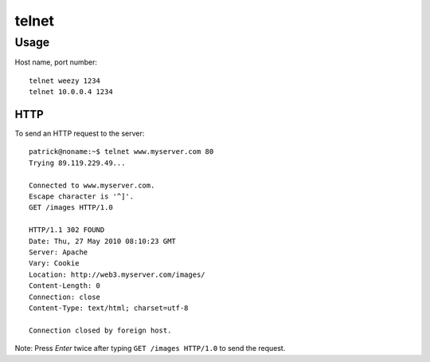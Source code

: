 telnet
******

Usage
=====

Host name, port number:

::

  telnet weezy 1234
  telnet 10.0.0.4 1234

HTTP
----

To send an HTTP request to the server:

::

  patrick@noname:~$ telnet www.myserver.com 80
  Trying 89.119.229.49...

  Connected to www.myserver.com.
  Escape character is '^]'.
  GET /images HTTP/1.0

  HTTP/1.1 302 FOUND
  Date: Thu, 27 May 2010 08:10:23 GMT
  Server: Apache
  Vary: Cookie
  Location: http://web3.myserver.com/images/
  Content-Length: 0
  Connection: close
  Content-Type: text/html; charset=utf-8

  Connection closed by foreign host.

Note: Press *Enter* twice after typing ``GET /images HTTP/1.0`` to send
the request.

